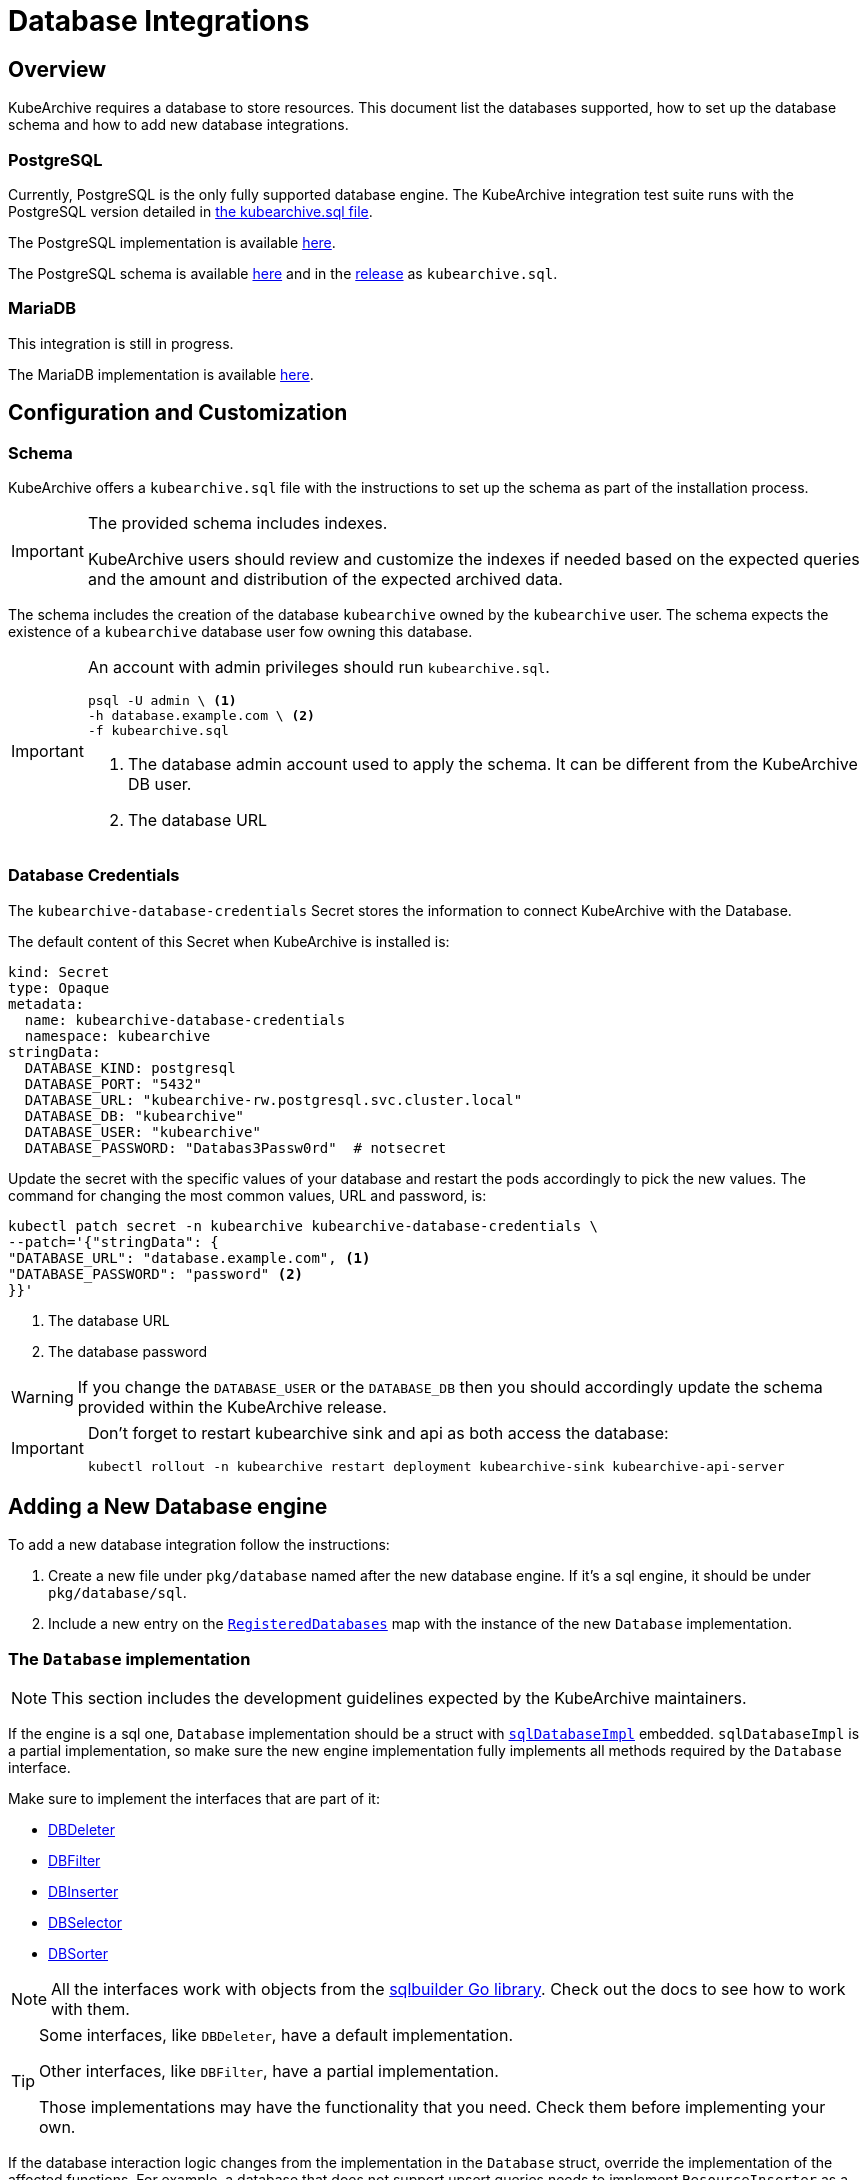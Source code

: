= Database Integrations

ifeval::["{page-component-display-version}" == "main"]
:download-path: https://github.com/kubearchive/kubearchive/releases/latest/download
endif::[]
ifeval::["{page-component-display-version}" != "main"]
:download-path: https://github.com/kubearchive/kubearchive/releases/download/{page-component-display-version}
endif::[]

== Overview

KubeArchive requires a database to store resources.
This document list the databases supported, how to set up the database schema
and how to add new database integrations.

=== PostgreSQL

Currently, PostgreSQL is the only fully supported database engine.
The KubeArchive integration test suite runs with the PostgreSQL version detailed in
link:{download-path}/kubearchive.sql[the kubearchive.sql file].

The PostgreSQL implementation is available
link:https://github.com/kubearchive/kubearchive/blob/{page-component-display-version}/pkg/database/postgresql.go[here].

The PostgreSQL schema is available
link:https://github.com/kubearchive/kubearchive/blob/{page-component-display-version}/integrations/database/postgresql/kubearchive.sql[here]
and in the
link:{download-path}[release]
as [filename]`kubearchive.sql`.

=== MariaDB

This integration is still in progress.

The MariaDB implementation is available
link:https://github.com/kubearchive/kubearchive/blob/{page-component-display-version}/pkg/database/mariadb.go[here].

[#_configuration_and_customization]
== Configuration and Customization

=== Schema

KubeArchive offers a [filename]`kubearchive.sql` file with the instructions to set up
the schema as part of the installation process.

[IMPORTANT]
====
The provided schema includes indexes.

KubeArchive users should review and customize the indexes
if needed based on the expected queries and the amount and
distribution of the expected archived data.
====

The schema includes the creation of the database `kubearchive` owned by the `kubearchive` user.
The schema expects the existence of a `kubearchive` database user fow owning this database.

[IMPORTANT]
====
An account with admin privileges should run [filename]`kubearchive.sql`.

[source, bash]
----
psql -U admin \ <1>
-h database.example.com \ <2>
-f kubearchive.sql
----
<1> The database admin account used to apply the schema. It can be different from the KubeArchive DB user.
<2> The database URL
====

=== Database Credentials

The `kubearchive-database-credentials` Secret stores the information to connect KubeArchive with the Database.

The default content of this Secret when KubeArchive is installed is:

[source, yaml]
----
kind: Secret
type: Opaque
metadata:
  name: kubearchive-database-credentials
  namespace: kubearchive
stringData:
  DATABASE_KIND: postgresql
  DATABASE_PORT: "5432"
  DATABASE_URL: "kubearchive-rw.postgresql.svc.cluster.local"
  DATABASE_DB: "kubearchive"
  DATABASE_USER: "kubearchive"
  DATABASE_PASSWORD: "Databas3Passw0rd"  # notsecret
----

Update the secret with the specific values of your database and
restart the pods accordingly to pick the new values.
The command for changing the most common values, URL and password, is:

[source, bash]
----
kubectl patch secret -n kubearchive kubearchive-database-credentials \
--patch='{"stringData": {
"DATABASE_URL": "database.example.com", <1>
"DATABASE_PASSWORD": "password" <2>
}}'
----
<1> The database URL
<2> The database password

[WARNING]
====
If you change the `DATABASE_USER` or the `DATABASE_DB` then you should accordingly update
the schema provided within the KubeArchive release.
====

[IMPORTANT]
====
Don't forget to restart kubearchive sink and api as both access the database:

[source, bash]
----
kubectl rollout -n kubearchive restart deployment kubearchive-sink kubearchive-api-server
----
====


== Adding a New Database engine

To add a new database integration follow the instructions:

1. Create a new file under `pkg/database` named after the new database engine.
   If it's a sql engine, it should be under `pkg/database/sql`.
2. Include a new entry on the
link:https://github.com/kubearchive/kubearchive/blob/main/pkg/database/database.go#L15[`RegisteredDatabases`]
map with the instance of the new `Database` implementation.

=== The `Database` implementation

[NOTE]
====
This section includes the development guidelines expected by the KubeArchive maintainers.
====

If the engine is a sql one, `Database` implementation should be a struct with
link:https://github.com/kubearchive/kubearchive/blob/main/pkg/database/database.go#L40[`sqlDatabaseImpl`]
embedded. `sqlDatabaseImpl` is a partial implementation, so make sure the new engine implementation
fully implements all methods required by the `Database` interface.

Make sure to implement the interfaces that are part of it:

* link:https://github.com/kubearchive/kubearchive/blob/{page-component-display-version}/pkg/database/facade/deleter.go[DBDeleter]
* link:https://github.com/kubearchive/kubearchive/blob/{page-component-display-version}/pkg/database/facade/filter.go[DBFilter]
* link:https://github.com/kubearchive/kubearchive/blob/{page-component-display-version}/pkg/database/facade/inserter.go[DBInserter]
* link:https://github.com/kubearchive/kubearchive/blob/{page-component-display-version}/pkg/database/facade/selector.go[DBSelector]
* link:https://github.com/kubearchive/kubearchive/blob/{page-component-display-version}/pkg/database/facade/sorter.go[DBSorter]

[NOTE]
====
All the interfaces work with objects from the
link:https://pkg.go.dev/github.com/huandu/go-sqlbuilder[sqlbuilder Go library].
Check out the docs to see how to work with them.
====

[TIP]
====
Some interfaces, like `DBDeleter`, have a default implementation.

Other interfaces, like `DBFilter`, have a partial implementation.

Those implementations may have the functionality that you need.
Check them before implementing your own.
====

If the database interaction logic changes from the implementation in the `Database` struct,
override the implementation of the affected functions.
For example, a database that does not support upsert queries
needs to implement `ResourceInserter` as a series of  `SELECT` and an `INSERT` statements.

Take a look at the current database integrations and
feel free to contribute to our code adding new database integrations!
